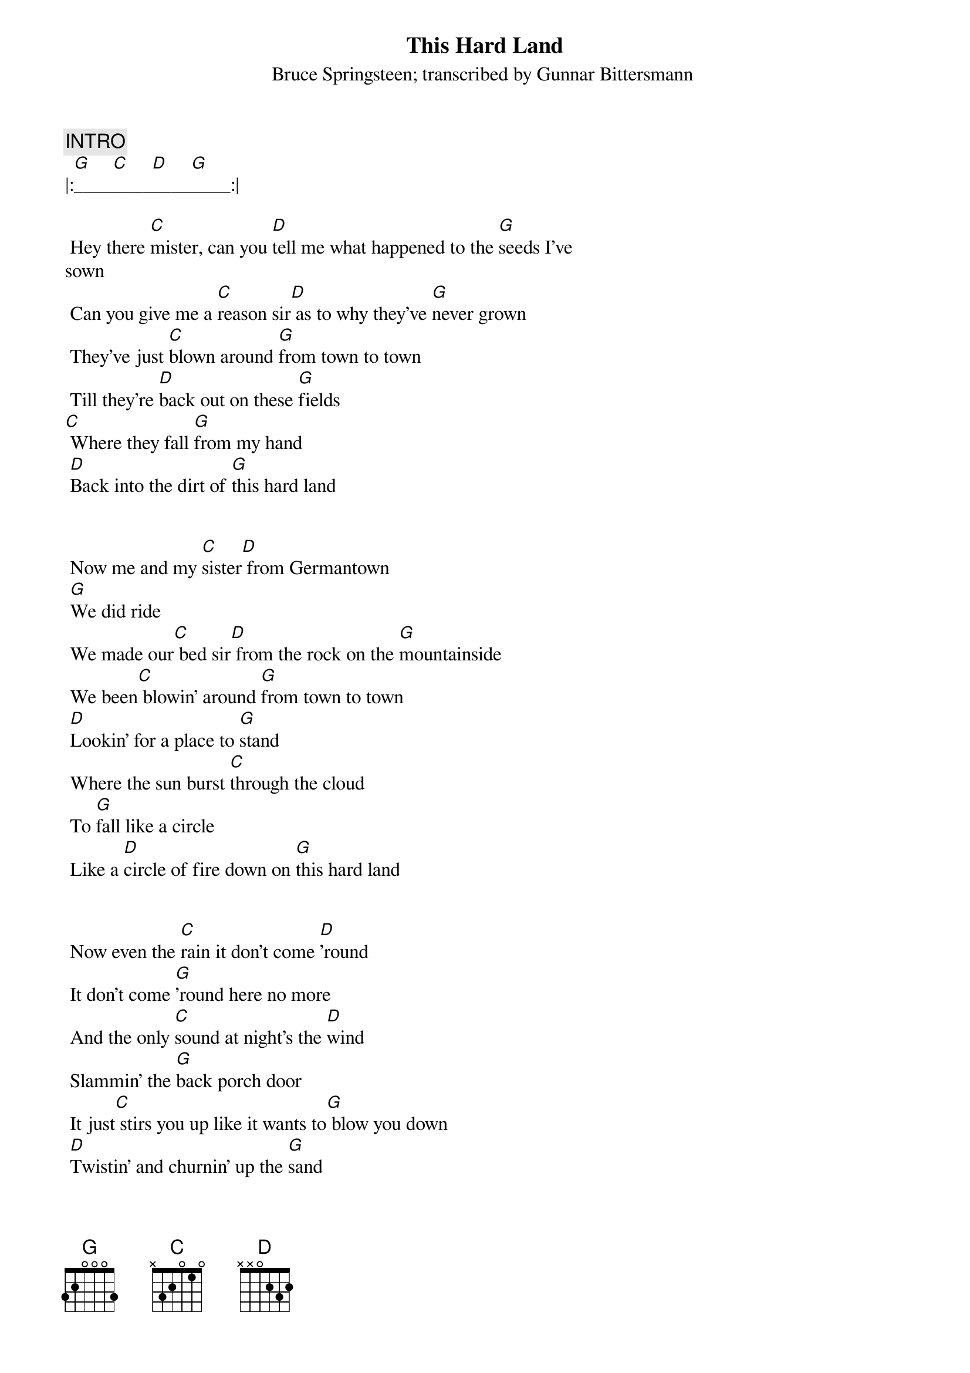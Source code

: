 {key: G}
{t:This Hard Land}
{st:Bruce Springsteen}
#
{c:INTRO}
|:[G]____[C]____[D]____[G]____:|

 Hey there [C]mister, can you [D]tell me what happened to the [G]seeds I've
sown
 Can you give me a [C]reason sir[D] as to why they've [G]never grown
 They've just [C]blown around [G]from town to town
 Till they're [D]back out on these [G]fields
[C] Where they fall [G]from my hand
 [D]Back into the dirt of [G]this hard land


 Now me and my [C]sister[D] from Germantown
 [G]We did ride
 We made our[C] bed sir[D] from the rock on the [G]mountainside
 We been[C] blowin' around [G]from town to town
 [D]Lookin' for a place to [G]stand
 Where the sun burst [C]through the cloud
 To [G]fall like a circle
 Like a [D]circle of fire down on [G]this hard land


 Now even the [C]rain it don't come [D]'round
 It don't come [G]'round here no more
 And the only [C]sound at night's the [D]wind
 Slammin' the [G]back porch door
 It just[C] stirs you up like it wants to[G] blow you down
 [D]Twistin' and churnin' up the [G]sand
 [C]Leavin' all them scarecrows [G]lyin' face down
 [D]Face down in the dirt of [G]this hard land

{c:BREAK}
|:[G]____[C]____[D]____[G]____:|
|:[C]____[G]____[D]____[G]____:|

 From a building [C]up on the hill
 I can [D]hear a tape deck blastin' [G]"Home on the Range"
 I can see them [C]Bar-M choppers
[D] Sweepin' low a[G]cross the plains
 It's [C]me and you Frank we're [G]lookin' for lost cattle
 Our [D]hooves twistin' and churnin' up the [G]sand
 We're [C]ridin' in the whirlwind [G]searchin' for lost treasure
 [D]Way down south of the [G]Rio Grande
 We're [C]ridin' 'cross that river
 In the [G]moonlight
 [D]Up onto the banks of [G]this hard land


 Hey Frank won't ya[C] pack your bags
 And [D]meet me tonight down at [G]Liberty Hall
 Just one [C]kiss from you my brother
[D] And we'll ride un[G]til we fall
 We'll [C]sleep in the fields
 We'll [G]sleep by the rivers and in the [D]morning
 We'll make a [G]plan
 Well if you can't [C]make it
 Stay hard, stay [G]hungry, stay alive
 If you [D]can
 And meet me in a dream of [G]this hard land

{c:FADE OUT}
|:[G]____[C]____[D]____[G]____:|
|:[C]____[G]____[D]____[G]____:|

{d:C	1 0 1 0 2 3 3}
{d:D	1 2 3 2 0 0 -1}
{d:G	1 3 0 0 0 2 3}

{st:transcribed by Gunnar Bittersmann <gunnar@cs.tu-berlin.de>}
